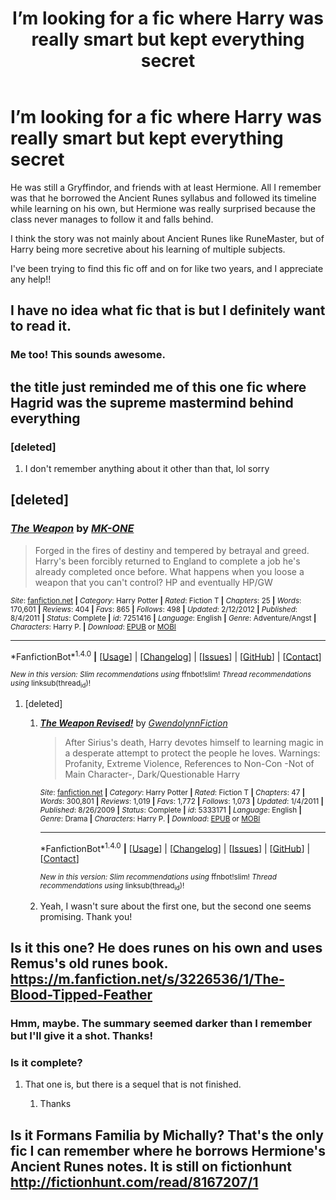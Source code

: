 #+TITLE: I’m looking for a fic where Harry was really smart but kept everything secret

* I’m looking for a fic where Harry was really smart but kept everything secret
:PROPERTIES:
:Author: BestYak
:Score: 49
:DateUnix: 1519504259.0
:DateShort: 2018-Feb-25
:FlairText: Fic Search
:END:
He was still a Gryffindor, and friends with at least Hermione. All I remember was that he borrowed the Ancient Runes syllabus and followed its timeline while learning on his own, but Hermione was really surprised because the class never manages to follow it and falls behind.

I think the story was not mainly about Ancient Runes like RuneMaster, but of Harry being more secretive about his learning of multiple subjects.

I've been trying to find this fic off and on for like two years, and I appreciate any help!!


** I have no idea what fic that is but I definitely want to read it.
:PROPERTIES:
:Author: Nersirk
:Score: 14
:DateUnix: 1519520394.0
:DateShort: 2018-Feb-25
:END:

*** Me too! This sounds awesome.
:PROPERTIES:
:Author: ajford
:Score: 3
:DateUnix: 1519526053.0
:DateShort: 2018-Feb-25
:END:


** the title just reminded me of this one fic where Hagrid was the supreme mastermind behind everything
:PROPERTIES:
:Author: PixelKind
:Score: 14
:DateUnix: 1519538568.0
:DateShort: 2018-Feb-25
:END:

*** [deleted]
:PROPERTIES:
:Score: 26
:DateUnix: 1519543715.0
:DateShort: 2018-Feb-25
:END:

**** I don't remember anything about it other than that, lol sorry
:PROPERTIES:
:Author: PixelKind
:Score: 1
:DateUnix: 1519594075.0
:DateShort: 2018-Feb-26
:END:


** [deleted]
:PROPERTIES:
:Score: 4
:DateUnix: 1519526363.0
:DateShort: 2018-Feb-25
:END:

*** [[http://www.fanfiction.net/s/7251416/1/][*/The Weapon/*]] by [[https://www.fanfiction.net/u/2840040/MK-ONE][/MK-ONE/]]

#+begin_quote
  Forged in the fires of destiny and tempered by betrayal and greed. Harry's been forcibly returned to England to complete a job he's already completed once before. What happens when you loose a weapon that you can't control? HP and eventually HP/GW
#+end_quote

^{/Site/: [[http://www.fanfiction.net/][fanfiction.net]] *|* /Category/: Harry Potter *|* /Rated/: Fiction T *|* /Chapters/: 25 *|* /Words/: 170,601 *|* /Reviews/: 404 *|* /Favs/: 865 *|* /Follows/: 498 *|* /Updated/: 2/12/2012 *|* /Published/: 8/4/2011 *|* /Status/: Complete *|* /id/: 7251416 *|* /Language/: English *|* /Genre/: Adventure/Angst *|* /Characters/: Harry P. *|* /Download/: [[http://www.ff2ebook.com/old/ffn-bot/index.php?id=7251416&source=ff&filetype=epub][EPUB]] or [[http://www.ff2ebook.com/old/ffn-bot/index.php?id=7251416&source=ff&filetype=mobi][MOBI]]}

--------------

*FanfictionBot*^{1.4.0} *|* [[[https://github.com/tusing/reddit-ffn-bot/wiki/Usage][Usage]]] | [[[https://github.com/tusing/reddit-ffn-bot/wiki/Changelog][Changelog]]] | [[[https://github.com/tusing/reddit-ffn-bot/issues/][Issues]]] | [[[https://github.com/tusing/reddit-ffn-bot/][GitHub]]] | [[[https://www.reddit.com/message/compose?to=tusing][Contact]]]

^{/New in this version: Slim recommendations using/ ffnbot!slim! /Thread recommendations using/ linksub(thread_id)!}
:PROPERTIES:
:Author: FanfictionBot
:Score: 1
:DateUnix: 1519526383.0
:DateShort: 2018-Feb-25
:END:

**** [deleted]
:PROPERTIES:
:Score: 2
:DateUnix: 1519531103.0
:DateShort: 2018-Feb-25
:END:

***** [[http://www.fanfiction.net/s/5333171/1/][*/The Weapon Revised!/*]] by [[https://www.fanfiction.net/u/1885260/GwendolynnFiction][/GwendolynnFiction/]]

#+begin_quote
  After Sirius's death, Harry devotes himself to learning magic in a desperate attempt to protect the people he loves. Warnings: Profanity, Extreme Violence, References to Non-Con -Not of Main Character-, Dark/Questionable Harry
#+end_quote

^{/Site/: [[http://www.fanfiction.net/][fanfiction.net]] *|* /Category/: Harry Potter *|* /Rated/: Fiction T *|* /Chapters/: 47 *|* /Words/: 300,801 *|* /Reviews/: 1,019 *|* /Favs/: 1,772 *|* /Follows/: 1,073 *|* /Updated/: 1/4/2011 *|* /Published/: 8/26/2009 *|* /Status/: Complete *|* /id/: 5333171 *|* /Language/: English *|* /Genre/: Drama *|* /Characters/: Harry P. *|* /Download/: [[http://www.ff2ebook.com/old/ffn-bot/index.php?id=5333171&source=ff&filetype=epub][EPUB]] or [[http://www.ff2ebook.com/old/ffn-bot/index.php?id=5333171&source=ff&filetype=mobi][MOBI]]}

--------------

*FanfictionBot*^{1.4.0} *|* [[[https://github.com/tusing/reddit-ffn-bot/wiki/Usage][Usage]]] | [[[https://github.com/tusing/reddit-ffn-bot/wiki/Changelog][Changelog]]] | [[[https://github.com/tusing/reddit-ffn-bot/issues/][Issues]]] | [[[https://github.com/tusing/reddit-ffn-bot/][GitHub]]] | [[[https://www.reddit.com/message/compose?to=tusing][Contact]]]

^{/New in this version: Slim recommendations using/ ffnbot!slim! /Thread recommendations using/ linksub(thread_id)!}
:PROPERTIES:
:Author: FanfictionBot
:Score: 3
:DateUnix: 1519531114.0
:DateShort: 2018-Feb-25
:END:


***** Yeah, I wasn't sure about the first one, but the second one seems promising. Thank you!
:PROPERTIES:
:Author: BestYak
:Score: 2
:DateUnix: 1519539580.0
:DateShort: 2018-Feb-25
:END:


** Is it this one? He does runes on his own and uses Remus's old runes book. [[https://m.fanfiction.net/s/3226536/1/The-Blood-Tipped-Feather]]
:PROPERTIES:
:Author: Zicri
:Score: 3
:DateUnix: 1519535998.0
:DateShort: 2018-Feb-25
:END:

*** Hmm, maybe. The summary seemed darker than I remember but I'll give it a shot. Thanks!
:PROPERTIES:
:Author: BestYak
:Score: 1
:DateUnix: 1519539678.0
:DateShort: 2018-Feb-25
:END:


*** Is it complete?
:PROPERTIES:
:Author: PurpleMurex
:Score: 1
:DateUnix: 1519560572.0
:DateShort: 2018-Feb-25
:END:

**** That one is, but there is a sequel that is not finished.
:PROPERTIES:
:Author: Zicri
:Score: 1
:DateUnix: 1519587655.0
:DateShort: 2018-Feb-25
:END:

***** Thanks
:PROPERTIES:
:Author: PurpleMurex
:Score: 1
:DateUnix: 1519634730.0
:DateShort: 2018-Feb-26
:END:


** Is it Formans Familia by Michally? That's the only fic I can remember where he borrows Hermione's Ancient Runes notes. It is still on fictionhunt [[http://fictionhunt.com/read/8167207/1]]
:PROPERTIES:
:Author: OhWallflower
:Score: 1
:DateUnix: 1519542266.0
:DateShort: 2018-Feb-25
:END:
